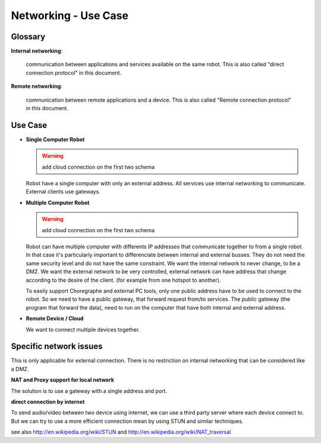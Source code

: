 .. _network-usecase:

Networking - Use Case
=====================

Glossary
--------

**Internal networking**:

  communication between applications and services available on the same robot.
  This is also called "direct connection protocol" in this document.

**Remote networking**:

  communication between remote applications and a device.
  This is also called "Remote connection protocol" in this document.


Use Case
--------

* **Single Computer Robot**

  .. warning::

    add cloud connection on the first two schema

  .. image:: /medias/NAOqi2.0-singleboardrobot.png

  Robot have a single computer with only an external address. All services use internal networking to communicate. External clients use gateways.

* **Multiple Computer Robot**

  .. warning::

    add cloud connection on the first two schema

  .. image:: /medias/distributed-naoqi.png

  Robot can have multiple computer with differents IP addresses that communicate together to from a single robot.
  In that case it's particularly important to differenciate between internal and external busses.
  They do not need the same security level and do not have the same constraint. We want the internal network to never change, to be a DMZ.
  We want the external network to be very controlled, external network can have address that change according to the desire of the client. (for example from one hotspot to another).

  To easily support Choregraphe and external PC tools, only one public address have to be used to connect to the robot. So we need to have a public gateway, that forward request from/to services.
  The public gateway (the program that forward the data), need to run on the computer that have both internal and external address.

* **Remote Device / Cloud**

  .. image:: /medias/NAOqi2.0-remotedevice.png

  We want to connect multiple devices together.

Specific network issues
-----------------------

This is only applicable for external connection. There is no restriction on internal networking that can be considered like a DMZ.

**NAT and Proxy support for local network**

.. image:: /medias/NAOqi2.0-NATissues.png

The solution is to use a gateway with a single address and port.

**direct connection by internet**

To send audio/video between two device using internet, we can use a third party server where each device connect to. But we can try to use a more
efficient connection mean by using STUN and similar techniques.

.. image:: /medias/NAOqi2.0-clouddirectconnection.png

see also http://en.wikipedia.org/wiki/STUN and http://en.wikipedia.org/wiki/NAT_traversal
